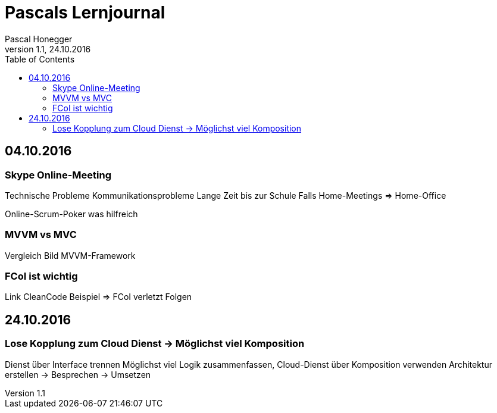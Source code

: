 Pascals Lernjournal
===================
Pascal Honegger
Version 1.1, 24.10.2016
:toc:

== 04.10.2016
=== Skype Online-Meeting
Technische Probleme
Kommunikationsprobleme
Lange Zeit bis zur Schule
Falls Home-Meetings => Home-Office

Online-Scrum-Poker was hilfreich

=== MVVM vs MVC
Vergleich
Bild
MVVM-Framework

=== FCoI ist wichtig
Link CleanCode
Beispiel => FCoI verletzt
Folgen

== 24.10.2016
=== Lose Kopplung zum Cloud Dienst -> Möglichst viel Komposition
Dienst über Interface trennen
Möglichst viel Logik zusammenfassen, Cloud-Dienst über Komposition verwenden
Architektur erstellen -> Besprechen -> Umsetzen